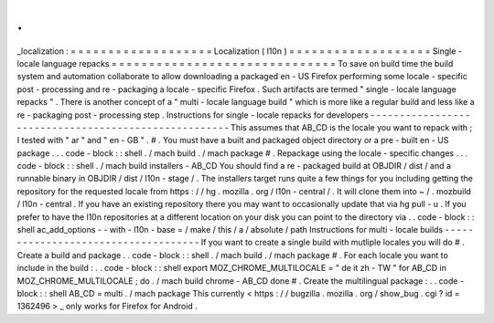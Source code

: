 .
.
_localization
:
=
=
=
=
=
=
=
=
=
=
=
=
=
=
=
=
=
=
=
Localization
(
l10n
)
=
=
=
=
=
=
=
=
=
=
=
=
=
=
=
=
=
=
=
Single
-
locale
language
repacks
=
=
=
=
=
=
=
=
=
=
=
=
=
=
=
=
=
=
=
=
=
=
=
=
=
=
=
=
=
=
To
save
on
build
time
the
build
system
and
automation
collaborate
to
allow
downloading
a
packaged
en
-
US
Firefox
performing
some
locale
-
specific
post
-
processing
and
re
-
packaging
a
locale
-
specific
Firefox
.
Such
artifacts
are
termed
"
single
-
locale
language
repacks
"
.
There
is
another
concept
of
a
"
multi
-
locale
language
build
"
which
is
more
like
a
regular
build
and
less
like
a
re
-
packaging
post
-
processing
step
.
Instructions
for
single
-
locale
repacks
for
developers
-
-
-
-
-
-
-
-
-
-
-
-
-
-
-
-
-
-
-
-
-
-
-
-
-
-
-
-
-
-
-
-
-
-
-
-
-
-
-
-
-
-
-
-
-
-
-
-
-
-
-
-
-
This
assumes
that
AB_CD
is
the
locale
you
want
to
repack
with
;
I
tested
with
"
ar
"
and
"
en
-
GB
"
.
#
.
You
must
have
a
built
and
packaged
object
directory
or
a
pre
-
built
en
-
US
package
.
.
.
code
-
block
:
:
shell
.
/
mach
build
.
/
mach
package
#
.
Repackage
using
the
locale
-
specific
changes
.
.
.
code
-
block
:
:
shell
.
/
mach
build
installers
-
AB_CD
You
should
find
a
re
-
packaged
build
at
OBJDIR
/
dist
/
and
a
runnable
binary
in
OBJDIR
/
dist
/
l10n
-
stage
/
.
The
installers
target
runs
quite
a
few
things
for
you
including
getting
the
repository
for
the
requested
locale
from
https
:
/
/
hg
.
mozilla
.
org
/
l10n
-
central
/
.
It
will
clone
them
into
~
/
.
mozbuild
/
l10n
-
central
.
If
you
have
an
existing
repository
there
you
may
want
to
occasionally
update
that
via
hg
pull
-
u
.
If
you
prefer
to
have
the
l10n
repositories
at
a
different
location
on
your
disk
you
can
point
to
the
directory
via
.
.
code
-
block
:
:
shell
ac_add_options
-
-
with
-
l10n
-
base
=
/
make
/
this
/
a
/
absolute
/
path
Instructions
for
multi
-
locale
builds
-
-
-
-
-
-
-
-
-
-
-
-
-
-
-
-
-
-
-
-
-
-
-
-
-
-
-
-
-
-
-
-
-
-
-
-
If
you
want
to
create
a
single
build
with
mutliple
locales
you
will
do
#
.
Create
a
build
and
package
.
.
code
-
block
:
:
shell
.
/
mach
build
.
/
mach
package
#
.
For
each
locale
you
want
to
include
in
the
build
:
.
.
code
-
block
:
:
shell
export
MOZ_CHROME_MULTILOCALE
=
"
de
it
zh
-
TW
"
for
AB_CD
in
MOZ_CHROME_MULTILOCALE
;
do
.
/
mach
build
chrome
-
AB_CD
done
#
.
Create
the
multilingual
package
:
.
.
code
-
block
:
:
shell
AB_CD
=
multi
.
/
mach
package
This
currently
<
https
:
/
/
bugzilla
.
mozilla
.
org
/
show_bug
.
cgi
?
id
=
1362496
>
_
only
works
for
Firefox
for
Android
.
